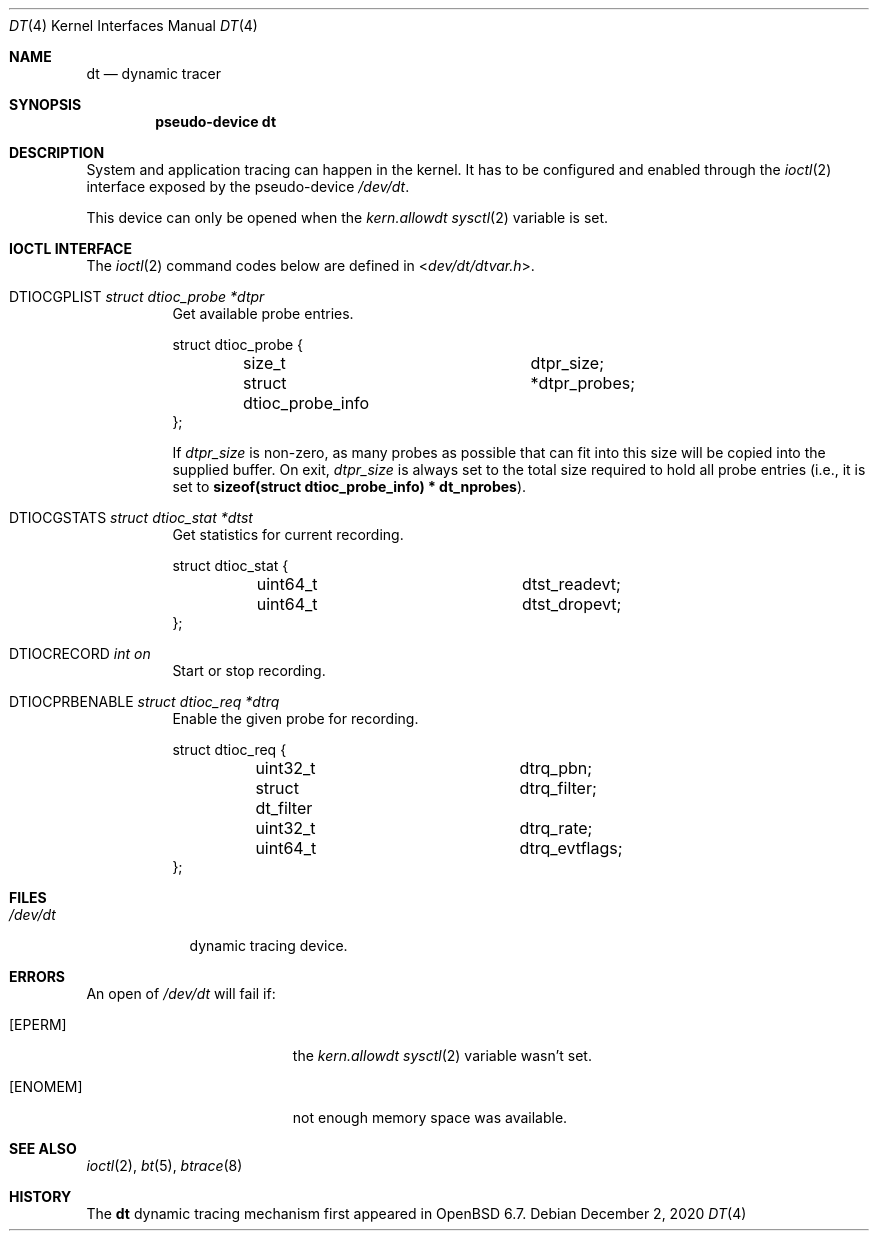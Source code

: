 .\"	$OpenBSD: dt.4,v 1.7 2020/12/02 07:00:42 anton Exp $
.\"
.\" Copyright (c) 2019 Martin Pieuchot <mpi@openbsd.org>
.\"
.\" Permission to use, copy, modify, and distribute this software for any
.\" purpose with or without fee is hereby granted, provided that the above
.\" copyright notice and this permission notice appear in all copies.
.\"
.\" THE SOFTWARE IS PROVIDED "AS IS" AND THE AUTHOR DISCLAIMS ALL WARRANTIES
.\" WITH REGARD TO THIS SOFTWARE INCLUDING ALL IMPLIED WARRANTIES OF
.\" MERCHANTABILITY AND FITNESS. IN NO EVENT SHALL THE AUTHOR BE LIABLE FOR
.\" ANY SPECIAL, DIRECT, INDIRECT, OR CONSEQUENTIAL DAMAGES OR ANY DAMAGES
.\" WHATSOEVER RESULTING FROM LOSS OF USE, DATA OR PROFITS, WHETHER IN AN
.\" ACTION OF CONTRACT, NEGLIGENCE OR OTHER TORTIOUS ACTION, ARISING OUT OF
.\" OR IN CONNECTION WITH THE USE OR PERFORMANCE OF THIS SOFTWARE.
.\"
.Dd $Mdocdate: December 2 2020 $
.Dt DT 4
.Os
.Sh NAME
.Nm dt
.Nd dynamic tracer
.Sh SYNOPSIS
.Cd "pseudo-device dt"
.Sh DESCRIPTION
System and application tracing can happen in the kernel.
It has to be configured and enabled through the
.Xr ioctl 2
interface exposed by the pseudo-device
.Pa /dev/dt .
.Pp
This device can only be opened when the
.Va kern.allowdt
.Xr sysctl 2
variable is set.
.Sh IOCTL INTERFACE
The
.Xr ioctl 2
command codes below are defined in
.In dev/dt/dtvar.h .
.Bl -tag -width xxxxxx
.It Dv DTIOCGPLIST Fa "struct dtioc_probe *dtpr"
Get available probe entries.
.Bd -literal
struct dtioc_probe {
	size_t		 	 dtpr_size;
	struct dtioc_probe_info	*dtpr_probes;
};
.Ed
.Pp
If
.Va dtpr_size
is non-zero, as many probes as possible that can fit into this size
will be copied into the supplied buffer.
On exit,
.Va dtpr_size
is always set to the total size required to hold all probe entries
(i.e., it is set to
.Li sizeof(struct dtioc_probe_info) * dt_nprobes ) .
.It Dv DTIOCGSTATS Fa "struct dtioc_stat *dtst"
Get statistics for current recording.
.Bd -literal
struct dtioc_stat {
	uint64_t		 dtst_readevt;
	uint64_t		 dtst_dropevt;
};
.Ed
.It Dv DTIOCRECORD Fa "int on"
Start or stop recording.
.It Dv DTIOCPRBENABLE Fa "struct dtioc_req *dtrq"
Enable the given probe for recording.
.Bd -literal
struct dtioc_req {
	uint32_t		 dtrq_pbn;
	struct dt_filter	 dtrq_filter;
	uint32_t		 dtrq_rate;
	uint64_t		 dtrq_evtflags;
};
.Ed
.El
.Sh FILES
.Bl -tag -width /dev/dt -compact
.It Pa /dev/dt
dynamic tracing device.
.El
.Sh ERRORS
An open of
.Pa /dev/dt
will fail if:
.Bl -tag -width Er
.It Bq Er EPERM
the
.Va kern.allowdt
.Xr sysctl 2
variable wasn't set.
.It Bq Er ENOMEM
not enough memory space was available.
.El
.Sh SEE ALSO
.Xr ioctl 2 ,
.Xr bt 5 ,
.Xr btrace 8
.Sh HISTORY
The
.Nm
dynamic tracing mechanism first appeared in
.Ox 6.7 .

